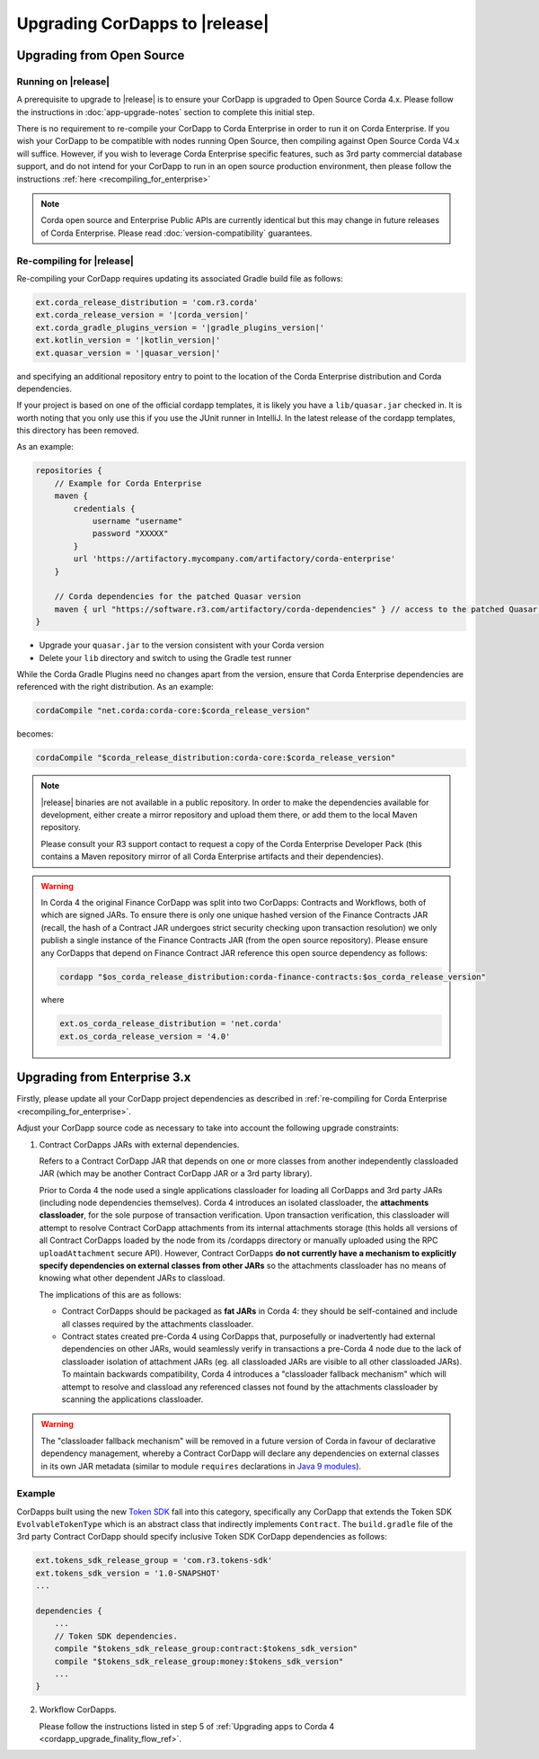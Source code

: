 .. highlight:: kotlin
.. raw:: html

   <script type="text/javascript" src="_static/jquery.js"></script>
   <script type="text/javascript" src="_static/codesets.js"></script>

Upgrading CorDapps to |release|
===============================

Upgrading from Open Source
--------------------------

Running on |release|
~~~~~~~~~~~~~~~~~~~~

A prerequisite to upgrade to |release| is to ensure your CorDapp is upgraded to Open Source Corda 4.x.
Please follow the instructions in :doc:`app-upgrade-notes` section to complete this initial step.

There is no requirement to re-compile your CorDapp to Corda Enterprise in order to run it on Corda Enterprise. If you wish your CorDapp to
be compatible with nodes running Open Source, then compiling against Open Source Corda V4.x will suffice.
However, if you wish to leverage Corda Enterprise specific features, such as 3rd party commercial database support, and do not intend
for your CorDapp to run in an open source production environment, then please follow the instructions :ref:`here <recompiling_for_enterprise>`

.. note:: Corda open source and Enterprise Public APIs are currently identical but this may change in future releases of Corda Enterprise.
   Please read :doc:`version-compatibility` guarantees.

.. _recompiling_for_enterprise:

Re-compiling for |release|
~~~~~~~~~~~~~~~~~~~~~~~~~~

Re-compiling your CorDapp requires updating its associated Gradle build file as follows:

.. sourcecode:: shell

    ext.corda_release_distribution = 'com.r3.corda'
    ext.corda_release_version = '|corda_version|'
    ext.corda_gradle_plugins_version = '|gradle_plugins_version|'
    ext.kotlin_version = '|kotlin_version|'
    ext.quasar_version = '|quasar_version|'

and specifying an additional repository entry to point to the location of the Corda Enterprise distribution and Corda dependencies.

If your project is based on one of the official cordapp templates, it is likely you have a ``lib/quasar.jar`` checked in.  It is worth noting
that you only use this if you use the JUnit runner in IntelliJ.  In the latest release of the cordapp templates, this directory has
been removed.

As an example:

.. sourcecode:: shell

    repositories {
        // Example for Corda Enterprise
        maven {
            credentials {
                username "username"
                password "XXXXX"
            }
            url 'https://artifactory.mycompany.com/artifactory/corda-enterprise'
        }

        // Corda dependencies for the patched Quasar version
        maven { url "https://software.r3.com/artifactory/corda-dependencies" } // access to the patched Quasar version
    }

* Upgrade your ``quasar.jar`` to the version consistent with your Corda version
* Delete your ``lib`` directory and switch to using the Gradle test runner

While the Corda Gradle Plugins need no changes apart from the version, ensure that Corda Enterprise dependencies are referenced with the right distribution. As an example:

.. sourcecode:: shell

   cordaCompile "net.corda:corda-core:$corda_release_version"

becomes:

.. sourcecode:: shell

   cordaCompile "$corda_release_distribution:corda-core:$corda_release_version"

.. note:: |release| binaries are not available in a public repository. In order to make the dependencies available for development, either
   create a mirror repository and upload them there, or add them to the local Maven repository.

   Please consult your R3 support contact to request a copy of the Corda Enterprise Developer Pack (this contains a Maven repository mirror
   of all Corda Enterprise artifacts and their dependencies).

.. warning:: In Corda 4 the original Finance CorDapp was split into two CorDapps: Contracts and Workflows, both of which are signed JARs.
   To ensure there is only one unique hashed version of the Finance Contracts JAR (recall, the hash of a Contract JAR undergoes strict
   security checking upon transaction resolution) we only publish a single instance of the Finance Contracts JAR (from the open source repository).
   Please ensure any CorDapps that depend on Finance Contract JAR reference this open source dependency as follows:

   .. sourcecode:: shell

      cordapp "$os_corda_release_distribution:corda-finance-contracts:$os_corda_release_version"

   where

   .. sourcecode:: shell

      ext.os_corda_release_distribution = 'net.corda'
      ext.os_corda_release_version = '4.0'

Upgrading from Enterprise 3.x
-----------------------------

Firstly, please update all your CorDapp project dependencies as described in :ref:`re-compiling for Corda Enterprise <recompiling_for_enterprise>`.

.. include link to "Advanced CorDapp Concepts" when PR is completed: https://github.com/corda/corda/pull/4798

Adjust your CorDapp source code as necessary to take into account the following upgrade constraints:

.. _cordapps_external_dependencies:

1. Contract CorDapps JARs with external dependencies.

   Refers to a Contract CorDapp JAR that depends on one or more classes from another independently classloaded JAR (which may be another
   Contract CorDapp JAR or a 3rd party library).

   Prior to Corda 4 the node used a single applications classloader for loading all CorDapps and 3rd party JARs (including node dependencies
   themselves). Corda 4 introduces an isolated classloader, the **attachments classloader**, for the sole purpose of transaction verification.
   Upon transaction verification, this classloader will attempt to resolve Contract CorDapp attachments from its internal attachments storage
   (this holds all versions of all Contract CorDapps loaded by the node from its /cordapps directory or manually uploaded using the RPC
   ``uploadAttachment`` secure API). However, Contract CorDapps **do not currently have a mechanism to explicitly specify dependencies on
   external classes from other JARs** so the attachments classloader has no means of knowing what other dependent JARs to classload.

   The implications of this are as follows:

   - Contract CorDapps should be packaged as **fat JARs** in Corda 4: they should be self-contained and include all classes required by the attachments classloader.

   - Contract states created pre-Corda 4 using CorDapps that, purposefully or inadvertently had external dependencies on other JARs, would
     seamlessly verify in transactions a pre-Corda 4 node due to the lack of classloader isolation of attachment JARs (eg. all classloaded JARs are visible to
     all other classloaded JARs). To maintain backwards compatibility, Corda 4 introduces a "classloader fallback mechanism" which will attempt to
     resolve and classload any referenced classes not found by the attachments classloader by scanning the applications classloader.

.. warning:: The "classloader fallback mechanism" will be removed in a future version of Corda in favour of declarative dependency management,
   whereby a Contract CorDapp will declare any dependencies on external classes in its own JAR metadata (similar to module ``requires``
   declarations in `Java 9 modules <https://www.oracle.com/corporate/features/understanding-java-9-modules.html>`_).

Example
~~~~~~~
CorDapps built using the new `Token SDK <https://github.com/corda/token-sdk>`_ fall into this category, specifically any CorDapp that
extends the Token SDK ``EvolvableTokenType`` which is an abstract class that indirectly implements ``Contract``. The ``build.gradle``
file of the 3rd party Contract CorDapp should specify inclusive Token SDK CorDapp dependencies as follows:

.. sourcecode:: groovy

    ext.tokens_sdk_release_group = 'com.r3.tokens-sdk'
    ext.tokens_sdk_version = '1.0-SNAPSHOT'
    ...

    dependencies {
        ...
        // Token SDK dependencies.
        compile "$tokens_sdk_release_group:contract:$tokens_sdk_version"
        compile "$tokens_sdk_release_group:money:$tokens_sdk_version"
        ...
    }

2. Workflow CorDapps.

   Please follow the instructions listed in step 5 of :ref:`Upgrading apps to Corda 4 <cordapp_upgrade_finality_flow_ref>`.
